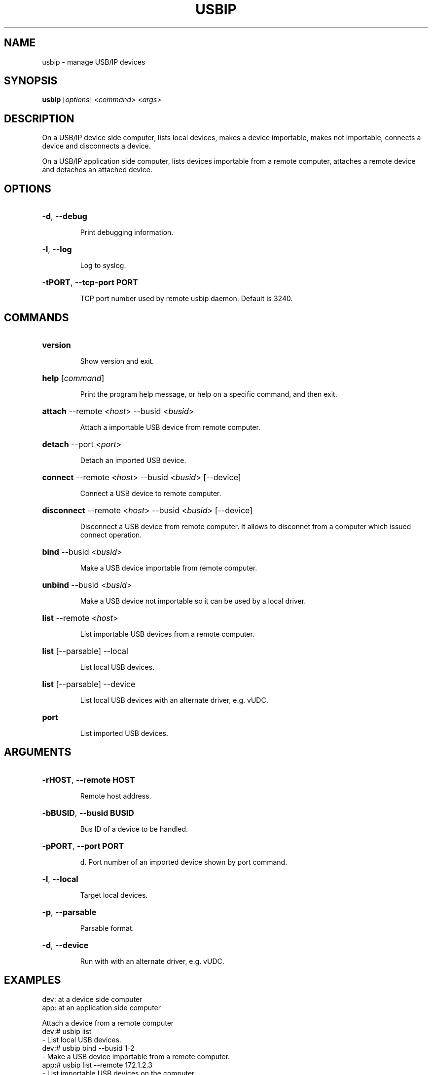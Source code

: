 .TH USBIP "8" "February 2009" "usbip" "System Administration Utilities"
.SH NAME
usbip \- manage USB/IP devices
.SH SYNOPSIS
.B usbip
[\fIoptions\fR] <\fIcommand\fR> <\fIargs\fR>

.SH DESCRIPTION
On a USB/IP device side computer,
lists local devices, makes a device importable, makes not importable,
connects a device and disconnects a device.

On a USB/IP application side computer,
lists devices importable from a remote computer, attaches a remote device and detaches an attached device.

.SH OPTIONS
.HP
\fB\-d\fR, \fB\-\-debug\fR
.IP
Print debugging information.
.PP

.HP
\fB\-l\fR, \fB\-\-log\fR
.IP
Log to syslog.
.PP

.HP
\fB\-tPORT\fR, \fB\-\-tcp-port PORT\fR
.IP
TCP port number used by remote usbip daemon. Default is 3240.
.PP

.SH COMMANDS
.HP
\fBversion\fR
.IP
Show version and exit.
.PP

.HP
\fBhelp\fR [\fIcommand\fR]
.IP
Print the program help message, or help on a specific command, and
then exit.
.PP

.HP
\fBattach\fR \-\-remote <\fIhost\fR> \-\-busid <\fIbusid\fR>
.IP
Attach a importable USB device from remote computer.
.PP

.HP
\fBdetach\fR \-\-port <\fIport\fR>
.IP
Detach an imported USB device.
.PP

.HP
\fBconnect\fR \-\-remote <\fIhost\fR> \-\-busid <\fIbusid\fR> [\-\-device]
.IP
Connect a USB device to remote computer.
.PP

.HP
\fBdisconnect\fR \-\-remote <\fIhost\fR> \-\-busid <\fIbusid\fR> [\-\-device]
.IP
Disconnect a USB device from remote computer. It allows to disconnet from a computer which issued connect operation.
.PP

.HP
\fBbind\fR \-\-busid <\fIbusid\fR>
.IP
Make a USB device importable from remote computer.
.PP

.HP
\fBunbind\fR \-\-busid <\fIbusid\fR>
.IP
Make a USB device not importable so it can be used by a local driver.
.PP

.HP
\fBlist\fR \-\-remote <\fIhost\fR>
.IP
List importable USB devices from a remote computer.
.PP

.HP
\fBlist\fR [\-\-parsable] \-\-local
.IP
List local USB devices.
.PP

.HP
\fBlist\fR [\-\-parsable] \-\-device
.IP
List local USB devices with an alternate driver, e.g. vUDC.
.PP

.HP
\fBport\fR
.HP
.IP
List imported USB devices.
.PP


.SH ARGUMENTS
.HP
\fB\-rHOST\fR, \fB\-\-remote HOST\fR
.IP
Remote host address.
.PP

.HP
\fB\-bBUSID\fR, \fB\-\-busid BUSID\fR
.IP
Bus ID of a device to be handled.
.PP

.HP
\fB\-pPORT\fR, \fB\-\-port PORT\fR
.IP
d.
Port number of an imported device shown by port command.
.PP

.HP
\fB\-l\fR, \fB\-\-local\fR
.IP
Target local devices.
.PP

.HP
\fB\-p\fR, \fB\-\-parsable\fR
.IP
Parsable format.
.PP

.HP
\fB\-d\fR, \fB\-\-device\fR
.IP
Run with with an alternate driver, e.g. vUDC.
.PP


.SH EXAMPLES

dev: at a device side computer
.br
app: at an application side computer

Attach a device from a remote computer
    dev:# usbip list
        - List local USB devices.
    dev:# usbip bind --busid 1-2
        - Make a USB device importable from a remote computer.
    app:# usbip list --remote 172.1.2.3
        - List importable USB devices on the computer.
    app:# usbip attach --remote 172.1.2.3 --busid 1-2
        - Import a remote USB device.
    app:# usbip port
        - List imported USB devices.
    app:# usbip detach --port 0
        - Detach the USB device.
    dev:# usbip unbind --busid 1-2
        - Make a USB device not importable, then release to local.

Connect a device to a remote computer
    dev:# usbip list
        - List local USB devices.
    dev:# usbip connect --remote 172.4.5.6 --busid 1-2
        - Export a USB device to a remote computer.
    dev:# usbip disconnect --remote 172.4.5.6 --busid 1-2
        - Unxport a USB device from a remote computer.


.SH "SEE ALSO"
\fBusbipd\fP\fB(8)\fB\fP
\fBusbipa\fP\fB(8)\fB\fP
